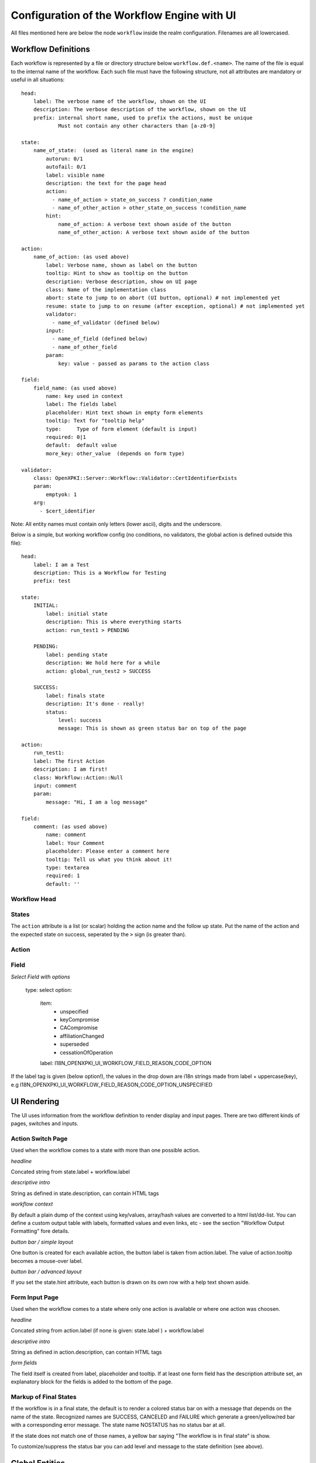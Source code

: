 
Configuration of the Workflow Engine with UI
============================================

All files mentioned here are below the node ``workflow`` inside the realm configuration. Filenames are all lowercased.

Workflow Definitions
--------------------

Each workflow is represented by a file or directory structure below ``workflow.def.<name>``. The name of the file is equal to the internal name of the workflow. Each such file must have the following structure, not all attributes are mandatory or useful in all situations::

    head:
        label: The verbose name of the workflow, shown on the UI
        description: The verbose description of the workflow, shown on the UI
        prefix: internal short name, used to prefix the actions, must be unique
                Must not contain any other characters than [a-z0-9]

    state:
        name_of_state:  (used as literal name in the engine)
            autorun: 0/1
            autofail: 0/1
            label: visible name
            description: the text for the page head
            action:
              - name_of_action > state_on_success ? condition_name
              - name_of_other_action > other_state_on_success !condition_name
            hint:
                name_of_action: A verbose text shown aside of the button
                name_of_other_action: A verbose text shown aside of the button

    action:
        name_of_action: (as used above)
            label: Verbose name, shown as label on the button
            tooltip: Hint to show as tooltip on the button
            description: Verbose description, show on UI page
            class: Name of the implementation class
            abort: state to jump to on abort (UI button, optional) # not implemented yet
            resume: state to jump to on resume (after exception, optional) # not implemented yet
            validator:
              - name_of_validator (defined below)
            input:
              - name_of_field (defined below)
              - name_of_other_field
            param:
                key: value - passed as params to the action class

    field:
        field_name: (as used above)
            name: key used in context
            label: The fields label
            placeholder: Hint text shown in empty form elements
            tooltip: Text for "tooltip help"
            type:     Type of form element (default is input)
            required: 0|1
            default:  default value
            more_key: other_value  (depends on form type)

    validator:
        class: OpenXPKI::Server::Workflow::Validator::CertIdentifierExists
        param:
            emptyok: 1
        arg:
          - $cert_identifier


Note: All entity names must contain only letters (lower ascii), digits and the underscore.

Below is a simple, but working workflow config (no conditions, no validators, the global action is defined outside this file)::

    head:
        label: I am a Test
        description: This is a Workflow for Testing
        prefix: test

    state:
        INITIAL:
            label: initial state
            description: This is where everything starts
            action: run_test1 > PENDING

        PENDING:
            label: pending state
            description: We hold here for a while
            action: global_run_test2 > SUCCESS

        SUCCESS:
            label: finals state
            description: It's done - really!
            status:
                level: success
                message: This is shown as green status bar on top of the page

    action:
        run_test1:
        label: The first Action
        description: I am first!
        class: Workflow::Action::Null
        input: comment
        param:
            message: "Hi, I am a log message"

    field:
        comment: (as used above)
            name: comment
            label: Your Comment
            placeholder: Please enter a comment here
            tooltip: Tell us what you think about it!
            type: textarea
            required: 1
            default: ''


Workflow Head
^^^^^^^^^^^^^

States
^^^^^^

The ``action`` attribute is a list (or scalar) holding the action name and the
follow up state. Put the name of the action and the expected state on success,
seperated by the ``>`` sign (is greater than).

Action
^^^^^^


Field
^^^^^

*Select Field with options*

    type: select
    option:
        item:
          - unspecified
          - keyCompromise
          - CACompromise
          - affiliationChanged
          - superseded
          - cessationOfOperation
        label: I18N_OPENXPKI_UI_WORKFLOW_FIELD_REASON_CODE_OPTION

If the label tag is given (below option!), the values in the drop down are
i18n strings made from label + uppercase(key), e.g
I18N_OPENXPKI_UI_WORKFLOW_FIELD_REASON_CODE_OPTION_UNSPECIFIED

UI Rendering
------------

The UI uses information from the workflow definition to render display and input pages. There are two different kinds of pages, switches and inputs.

Action Switch Page
^^^^^^^^^^^^^^^^^^

Used when the workflow comes to a state with more than one possible action.

*headline*

Concated string from state.label + workflow.label

*descriptive intro*

String as defined in state.description, can contain HTML tags

*workflow context*

By default a plain dump of the context using key/values, array/hash values are converted to a html list/dd-list. You can define a custom output table with labels, formatted values and even links, etc - see the section "Workflow Output Formatting" fore details.

*button bar / simple layout*

One button is created for each available action, the button label is taken from action.label. The value of action.tooltip becomes a mouse-over label.

*button bar / advanced layout*

If you set the state.hint attribute, each button is drawn on its own row with a help text shown aside.

Form Input Page
^^^^^^^^^^^^^^^

Used when the workflow comes to a state where only one action is available or where one action was choosen.

*headline*

Concated string from action.label (if none is given: state.label ) + workflow.label

*descriptive intro*

String as defined in action.description, can contain HTML tags

*form fields*

The field itself is created from label, placeholder and tooltip. If at least one form field has the description attribute set,
an explanatory block for the fields is added to the bottom of the page.

Markup of Final States
^^^^^^^^^^^^^^^^^^^^^^

If the workflow is in a final state, the default is to render a colored
status bar on with a message that depends on the name of the state.
Recognized names are SUCCESS, CANCELED and FAILURE which generate a
green/yellow/red bar with a corresponding error message. The state name
NOSTATUS has no status bar at all.

If the state does not match one of those names, a yellow bar saying
"The workflow is in final state" is show.

To customize/suppress the status bar you can add level and message
to the state definition (see above).

Global Entities
---------------

You can define entities for action, condition and validator for global use in the corresponding files below ``workflow.global.``. The format is the same as described below, the "global_" prefix is added by the system.

Creating Macros (not implemented yet!)
--------------------------------------

If you have a sequence of states/actions you need in multiple workflows, you can
define them globally as macro. Just put the necessary state and action sections
as written above into a file below ``workflow.macros.<name>``. You need to have
one state named ``INITIAL`` and one ``FINAL``.

To reference such a macro, create an action in your main workflow and replace the
``class`` atttribute with ``macro``. Note that this is NOT an extension to the workflow
engine but only merges the definitions from the macro file with those of the current
workflow. After successful execution, the workflow will be in the state passed in the
``success`` attribute ofthe surrounding action.



